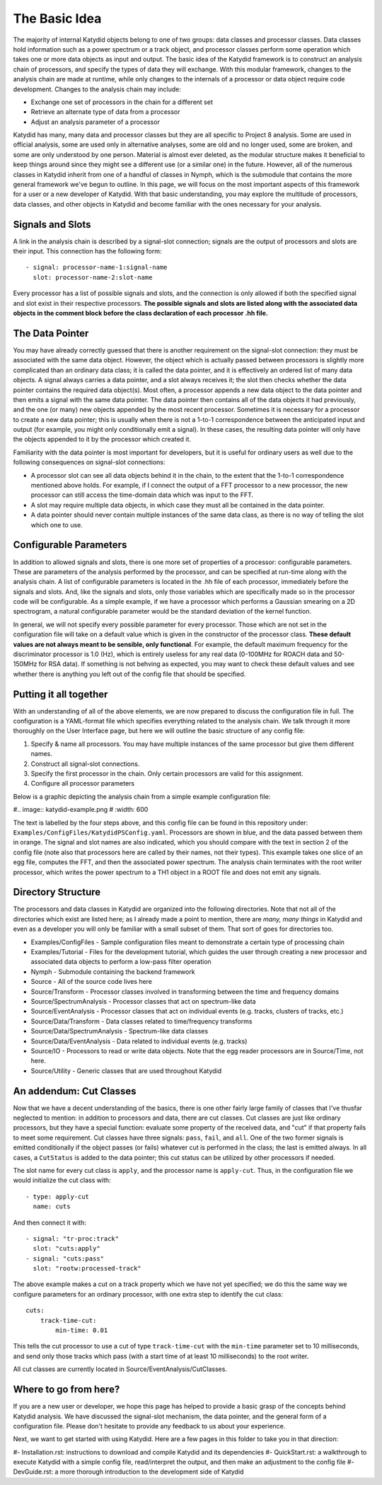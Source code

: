 The Basic Idea
===============

The majority of internal Katydid objects belong to one of two groups: data classes and processor classes. Data classes hold information such as a power spectrum or a track object, and processor classes perform some operation which takes one or more data objects as input and output. The basic idea of the Katydid framework is to construct an analysis chain of processors, and specify the types of data they will exchange. With this modular framework, changes to the analysis chain are made at runtime, while only changes to the internals of a processor or data object require code development. Changes to the analysis chain may include:

- Exchange one set of processors in the chain for a different set
- Retrieve an alternate type of data from a processor
- Adjust an analysis parameter of a processor

Katydid has many, many data and processor classes but they are all specific to Project 8 analysis. Some are used in official analysis, some are used only in alternative analyses, some are old and no longer used, some are broken, and some are only understood by one person. Material is almost ever deleted, as the modular structure makes it beneficial to keep things around since they might see a different use (or a similar one) in the future. However, all of the numerous classes in Katydid inherit from one of a handful of classes in Nymph, which is the submodule that contains the more general framework we've begun to outline. In this page, we will focus on the most important aspects of this framework for a user or a new developer of Katydid. With that basic understanding, you may explore the multitude of processors, data classes, and other objects in Katydid and become familiar with the ones necessary for your analysis.

Signals and Slots
------------------

A link in the analysis chain is described by a signal-slot connection; signals are the output of processors and slots are their input. This connection has the following form::

  - signal: processor-name-1:signal-name
    slot: processor-name-2:slot-name

Every processor has a list of possible signals and slots, and the connection is only allowed if both the specified signal and slot exist in their respective processors. **The possible signals and slots are listed along with the associated data objects in the comment block before the class declaration of each processor .hh file.**

The Data Pointer
-----------------

You may have already correctly guessed that there is another requirement on the signal-slot connection: they must be associated with the same data object. However, the object which is actually passed between processors is slightly more complicated than an ordinary data class; it is called the data pointer, and it is effectively an ordered list of many data objects. A signal always carries a data pointer, and a slot always receives it; the slot then checks whether the data pointer contains the required data object(s). Most often, a processor appends a new data object to the data pointer and then emits a signal with the same data pointer. The data pointer then contains all of the data objects it had previously, and the one (or many) new objects appended by the most recent processor. Sometimes it is necessary for a processor to create a new data pointer; this is usually when there is not a 1-to-1 correspondence between the anticipated input and output (for example, you might only conditionally emit a signal). In these cases, the resulting data pointer will only have the objects appended to it by the processor which created it.

Familiarity with the data pointer is most important for developers, but it is useful for ordinary users as well due to the following consequences on signal-slot connections:

- A processor slot can see all data objects behind it in the chain, to the extent that the 1-to-1 correspondence mentioned above holds. For example, if I connect the output of a FFT processor to a new processor, the new processor can still access the time-domain data which was input to the FFT.
- A slot may require multiple data objects, in which case they must all be contained in the data pointer.
- A data pointer should never contain multiple instances of the same data class, as there is no way of telling the slot which one to use.

Configurable Parameters
------------------------

In addition to allowed signals and slots, there is one more set of properties of a processor: configurable parameters. These are parameters of the analysis performed by the processor, and can be specified at run-time along with the analysis chain. A list of configurable parameters is located in the .hh file of each processor, immediately before the signals and slots. And, like the signals and slots, only those variables which are specifically made so in the processor code will be configurable. As a simple example, if we have a processor which performs a Gaussian smearing on a 2D spectrogram, a natural configurable parameter would be the standard deviation of the kernel function.

In general, we will not specify every possible parameter for every processor. Those which are not set in the configuration file will take on a default value which is given in the constructor of the processor class. **These default values are not always meant to be sensible, only functional**. For example, the default maximum frequency for the discriminator processor is 1.0 (Hz), which is entirely useless for any real data (0-100MHz for ROACH data and 50-150MHz for RSA data). If something is not behving as expected, you may want to check these default values and see whether there is anything you left out of the config file that should be specified.

Putting it all together
------------------------

With an understanding of all of the above elements, we are now prepared to discuss the configuration file in full. The configuration is a YAML-format file which specifies everything related to the analysis chain. We talk through it more thoroughly on the User Interface page, but here we will outline the basic structure of any config file:

1. Specify & name all processors. You may have multiple instances of the same processor but give them different names.
2. Construct all signal-slot connections.
3. Specify the first processor in the chain. Only certain processors are valid for this assignment.
4. Configure all processor parameters

Below is a graphic depicting the analysis chain from a simple example configuration file:

#.. image:: katydid-example.png
#   :width: 600

The text is labelled by the four steps above, and this config file can be found in this repository under: ``Examples/ConfigFiles/KatydidPSConfig.yaml``. Processors are shown in blue, and the data passed between them in orange. The signal and slot names are also indicated, which you should compare with the text in section 2 of the config file (note also that processors here are called by their names, not their types). This example takes one slice of an egg file, computes the FFT, and then the associated power spectrum. The analysis chain terminates with the root writer processor, which writes the power spectrum to a TH1 object in a ROOT file and does not emit any signals.

Directory Structure
--------------------

The processors and data classes in Katydid are organized into the following directories. Note that not all of the directories which exist are listed here; as I already made a point to mention, there are *many, many things* in Katydid and even as a developer you will only be familiar with a small subset of them. That sort of goes for directories too.

* Examples/ConfigFiles - Sample configuration files meant to demonstrate a certain type of processing chain
* Examples/Tutorial - Files for the development tutorial, which guides the user through creating a new processor and associated data objects to perform a low-pass filter operation
* Nymph - Submodule containing the backend framework
* Source - All of the source code lives here
* Source/Transform - Processor classes involved in transforming between the time and frequency domains
* Source/SpectrumAnalysis - Processor classes that act on spectrum-like data
* Source/EventAnalysis - Processor classes that act on individual events (e.g. tracks, clusters of tracks, etc.)
* Source/Data/Transform - Data classes related to time/frequency transforms
* Source/Data/SpectrumAnalysis - Spectrum-like data classes
* Source/Data/EventAnalysis - Data related to individual events (e.g. tracks)
* Source/IO - Processors to read or write data objects. Note that the egg reader processors are in Source/Time, not here.
* Source/Utility - Generic classes that are used throughout Katydid

An addendum: Cut Classes
-------------------------

Now that we have a decent understanding of the basics, there is one other fairly large family of classes that I've thusfar neglected to mention: in addition to processors and data, there are cut classes. Cut classes are just like ordinary processors, but they have a special function: evaluate some property of the received data, and "cut" if that property fails to meet some requirement. Cut classes have three signals: ``pass``, ``fail``, and ``all``. One of the two former signals is emitted conditionally if the object passes (or fails) whatever cut is performed in the class; the last is emitted always. In all cases, a ``CutStatus`` is added to the data pointer; this cut status can be utilized by other processors if needed.

The slot name for every cut class is ``apply``, and the processor name is ``apply-cut``. Thus, in the configuration file we would initialize the cut class with::

  - type: apply-cut
    name: cuts

And then connect it with::

  - signal: "tr-proc:track"
    slot: "cuts:apply"
  - signal: "cuts:pass"
    slot: "rootw:processed-track"

The above example makes a cut on a track property which we have not yet specified; we do this the same way we configure parameters for an ordinary processor, with one extra step to identify the cut class::

  cuts:
      track-time-cut:
          min-time: 0.01

This tells the cut processor to use a cut of type ``track-time-cut`` with the ``min-time`` parameter set to 10 milliseconds, and send only those tracks which pass (with a start time of at least 10 milliseconds) to the root writer.

All cut classes are currently located in Source/EventAnalysis/CutClasses.

Where to go from here?
-----------------------

If you are a new user or developer, we hope this page has helped to provide a basic grasp of the concepts behind Katydid analysis. We have discussed the signal-slot mechanism, the data pointer, and the general form of a configuration file. Please don't hesitate to provide any feedback to us about your experience.

Next, we want to get started with using Katydid. Here are a few pages in this folder to take you in that direction:

#- Installation.rst: instructions to download and compile Katydid and its dependencies
#- QuickStart.rst: a walkthrough to execute Katydid with a simple config file, read/interpret the output, and then make an adjustment to the config file
#- DevGuide.rst: a more thorough introduction to the development side of Katydid
